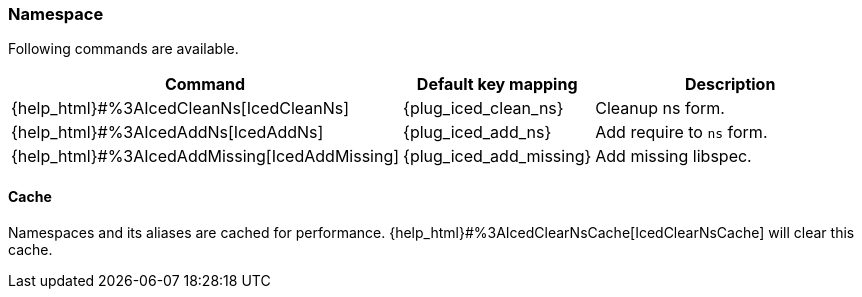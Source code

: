 === Namespace [[refactoring_namespace]]

Following commands are available.

[cols="30,20,50"]
|===
| Command | Default key mapping | Description

| {help_html}#%3AIcedCleanNs[IcedCleanNs]
| {plug_iced_clean_ns}
| Cleanup ns form.

| {help_html}#%3AIcedAddNs[IcedAddNs]
| {plug_iced_add_ns}
| Add require to `ns` form.

| {help_html}#%3AIcedAddMissing[IcedAddMissing]
| {plug_iced_add_missing}
| Add missing libspec.

|===

==== Cache

Namespaces and its aliases are cached for performance.
{help_html}#%3AIcedClearNsCache[IcedClearNsCache] will clear this cache.

// TODO examples
